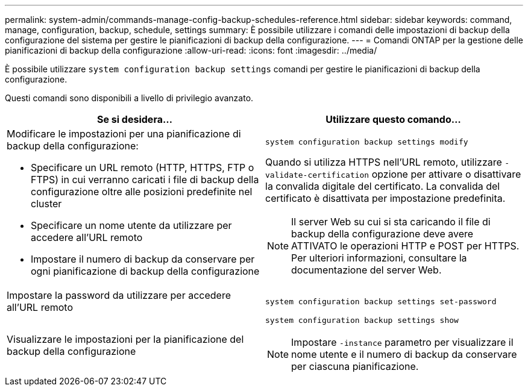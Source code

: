---
permalink: system-admin/commands-manage-config-backup-schedules-reference.html 
sidebar: sidebar 
keywords: command, manage, configuration, backup, schedule, settings 
summary: È possibile utilizzare i comandi delle impostazioni di backup della configurazione del sistema per gestire le pianificazioni di backup della configurazione. 
---
= Comandi ONTAP per la gestione delle pianificazioni di backup della configurazione
:allow-uri-read: 
:icons: font
:imagesdir: ../media/


[role="lead"]
È possibile utilizzare `system configuration backup settings` comandi per gestire le pianificazioni di backup della configurazione.

Questi comandi sono disponibili a livello di privilegio avanzato.

|===
| Se si desidera... | Utilizzare questo comando... 


 a| 
Modificare le impostazioni per una pianificazione di backup della configurazione:

* Specificare un URL remoto (HTTP, HTTPS, FTP o FTPS) in cui verranno caricati i file di backup della configurazione oltre alle posizioni predefinite nel cluster
* Specificare un nome utente da utilizzare per accedere all'URL remoto
* Impostare il numero di backup da conservare per ogni pianificazione di backup della configurazione

 a| 
`system configuration backup settings modify`

Quando si utilizza HTTPS nell'URL remoto, utilizzare `-validate-certification` opzione per attivare o disattivare la convalida digitale del certificato. La convalida del certificato è disattivata per impostazione predefinita.

[NOTE]
====
Il server Web su cui si sta caricando il file di backup della configurazione deve avere ATTIVATO le operazioni HTTP e POST per HTTPS. Per ulteriori informazioni, consultare la documentazione del server Web.

====


 a| 
Impostare la password da utilizzare per accedere all'URL remoto
 a| 
`system configuration backup settings set-password`



 a| 
Visualizzare le impostazioni per la pianificazione del backup della configurazione
 a| 
`system configuration backup settings show`

[NOTE]
====
Impostare `-instance` parametro per visualizzare il nome utente e il numero di backup da conservare per ciascuna pianificazione.

====
|===